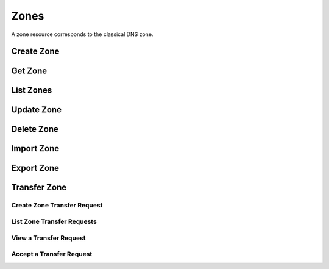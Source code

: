 ..
    Copyright (C) 2014 eNovance SAS <licensing@enovance.com>

    Author: Artom Lifshitz <artom.lifshitz@enovance.com>

    Licensed under the Apache License, Version 2.0 (the "License"); you may
    not use this file except in compliance with the License. You may obtain
    a copy of the License at

        http://www.apache.org/licenses/LICENSE-2.0

    Unless required by applicable law or agreed to in writing, software
    distributed under the License is distributed on an "AS IS" BASIS, WITHOUT
    WARRANTIES OR CONDITIONS OF ANY KIND, either express or implied. See the
    License for the specific language governing permissions and limitations
    under the License.

Zones
=====

A zone resource corresponds to the classical DNS zone.

Create Zone
-----------

.. http:post:: /zones

    Creates a new zone.

    **Example request:**

    .. sourcecode:: http

        POST /v2/zones HTTP/1.1
        Host: 127.0.0.1:9001
        Accept: application/json
        Content-Type: application/json

        {
          "zone": {
            "name": "example.org.",
            "email": "joe@example.org",
            "ttl": 7200,
            "description": "This is an example zone."
          }
        }

    **Example response:**

    .. sourcecode:: http

        HTTP/1.1 201 Created
        Content-Type: application/json

        {
          "zone": {
            "id": "a86dba58-0043-4cc6-a1bb-69d5e86f3ca3",
            "pool_id": "572ba08c-d929-4c70-8e42-03824bb24ca2",
            "project_id": "4335d1f0-f793-11e2-b778-0800200c9a66",
            "name": "example.org.",
            "email": "joe@example.org",
            "ttl": 7200,
            "serial": 1404757531,
            "status": "ACTIVE",
            "description": "This is an example zone.",
            "version": 1,
            "created_at": "2014-07-07T18:25:31.275934",
            "updated_at": null,
            "links": {
              "self": "https://127.0.0.1:9001/v2/zones/a86dba58-0043-4cc6-a1bb-69d5e86f3ca3"
            }
          }
        }

    :form description: UTF-8 text field
    :form email: email address
    :form name: zone name
    :form ttl: time-to-live numeric value in seconds

    :statuscode 201: Created
    :statuscode 202: Accepted
    :statuscode 401: Access Denied

Get Zone
--------

.. http:get:: /zones/(uuid:id)

    Retrieves a zone with the specified zone ID.

    **Example request:**

    .. sourcecode:: http

        GET /v2/zones/a86dba58-0043-4cc6-a1bb-69d5e86f3ca3 HTTP/1.1
        Host: 127.0.0.1:9001
        Accept: application/json
        Content-Type: application/json


    **Example response:**

    .. sourcecode:: http

        HTTP/1.1 200 OK
        Vary: Accept
        Content-Type: application/json

        {
          "zone": {
            "id": "a86dba58-0043-4cc6-a1bb-69d5e86f3ca3",
            "pool_id": "572ba08c-d929-4c70-8e42-03824bb24ca2",
            "project_id": "4335d1f0-f793-11e2-b778-0800200c9a66",
            "name": "example.org.",
            "email": "joe@example.org.",
            "ttl": 7200,
            "serial": 1404757531,
            "status": "ACTIVE",
            "description": "This is an example zone.",
            "version": 1,
            "created_at": "2014-07-07T18:25:31.275934",
            "updated_at": null,
            "links": {
              "self": "https://127.0.0.1:9001/v2/zones/a86dba58-0043-4cc6-a1bb-69d5e86f3ca3"
            }
          }
        }

    :statuscode 200: Success
    :statuscode 401: Access Denied

List Zones
----------

.. http:get:: /zones

    Lists all zones.

    **Example Request:**

    .. sourcecode:: http

        GET /v2/zones HTTP/1.1
        Host: 127.0.0.1:9001
        Accept: application/json
        Content-Type: application/json


    **Example Response:**

    .. sourcecode:: http

        HTTP/1.1 200 OK
        Vary: Accept
        Content-Type: application/json

        {
          "zones": [{
            "id": "a86dba58-0043-4cc6-a1bb-69d5e86f3ca3",
            "pool_id": "572ba08c-d929-4c70-8e42-03824bb24ca2",
            "project_id": "4335d1f0-f793-11e2-b778-0800200c9a66",
            "name": "example.org.",
            "email": "joe@example.org.",
            "ttl": 7200,
            "serial": 1404757531,
            "status": "ACTIVE",
            "description": "This is an example zone.",
            "version": 1,
            "created_at": "2014-07-07T18:25:31.275934",
            "updated_at": null,
            "links": {
              "self": "https://127.0.0.1:9001/v2/zones/a86dba58-0043-4cc6-a1bb-69d5e86f3ca3"
            }
          }, {
            "id": "fdd7b0dc-52a3-491e-829f-41d18e1d3ada",
            "pool_id": "572ba08c-d929-4c70-8e42-03824bb24ca2",
            "project_id": "4335d1f0-f793-11e2-b778-0800200c9a66",
            "name": "example.net.",
            "email": "joe@example.net.",
            "ttl": 7200,
            "serial": 1404756682,
            "status": "ACTIVE",
            "description": "This is another example zone.",
            "version": 1,
            "created_at": "2014-07-07T18:22:08.287743",
            "updated_at": null,
            "links": {
              "self": "https://127.0.0.1:9001/v2/zones/fdd7b0dc-52a3-491e-829f-41d18e1d3ada"
            }
          }],
          "links": {
            "self": "https://127.0.0.1:9001/v2/zones"
          }
        }

    :statuscode 200: Success
    :statuscode 401: Access Denied

Update Zone
-----------

.. http:patch:: /zones/(uuid:id)

    Changes the specified attribute(s) for an existing zone.

    In the example below, we update the TTL to 3600.

    **Request:**

    .. sourcecode:: http

        PATCH /v2/zones/a86dba58-0043-4cc6-a1bb-69d5e86f3ca3 HTTP/1.1
        Host: 127.0.0.1:9001
        Accept: application/json
        Content-Type: application/json

        {
          "zone": {
            "ttl": 3600
          }
        }

    **Response:**

    .. sourcecode:: http

        HTTP/1.1 200 OK
        Content-Type: application/json

        {
          "zone": {
            "id": "a86dba58-0043-4cc6-a1bb-69d5e86f3ca3",
            "pool_id": "572ba08c-d929-4c70-8e42-03824bb24ca2",
            "project_id": "4335d1f0-f793-11e2-b778-0800200c9a66",
            "name": "example.org.",
            "email": "joe@example.org.",
            "ttl": 3600,
            "serial": 1404760160,
            "status": "ACTIVE",
            "description": "This is an example zone.",
            "version": 1,
            "created_at": "2014-07-07T18:25:31.275934",
            "updated_at": "2014-07-07T19:09:20.876366",
            "links": {
              "self": "https://127.0.0.1:9001/v2/zones/a86dba58-0043-4cc6-a1bb-69d5e86f3ca3"
            }
          }
        }

    :form description: UTF-8 text field
    :form email: email address
    :form name: zone name
    :form ttl: time-to-live numeric value in seconds

    :statuscode 200: Success
    :statuscode 202: Accepted
    :statuscode 401: Access Denied

Delete Zone
-----------

.. http:delete:: zones/(uuid:id)

    Deletes a zone with the specified zone ID.

    **Example Request:**

    .. sourcecode:: http

        DELETE /v2/zones/a86dba58-0043-4cc6-a1bb-69d5e86f3ca3 HTTP/1.1
        Host: 127.0.0.1:9001
        Accept: application/json
        Content-Type: application/json

    **Example Response:**

    .. sourcecode:: http

        HTTP/1.1 204 No Content

    :statuscode 204: No content

Import Zone
-----------

.. http:post:: /zones

    To import a zonefile, set the Content-type to **text/dns** . The
    **zoneextractor.py** tool in the **contrib** folder can generate zonefiles
    that are suitable for Designate (without any **$INCLUDE** statements for
    example).

    **Example request:**

    .. sourcecode:: http

        POST /v2/zones HTTP/1.1
        Host: 127.0.0.1:9001
        Content-type: text/dns

        $ORIGIN example.com.
        example.com. 42 IN SOA ns.example.com. nsadmin.example.com. 42 42 42 42 42
        example.com. 42 IN NS ns.example.com.
        example.com. 42 IN MX 10 mail.example.com.
        ns.example.com. 42 IN A 10.0.0.1
        mail.example.com. 42 IN A 10.0.0.2

    **Example response:**

    .. sourcecode:: http

        HTTP/1.1 201 Created
        Content-Type: application/json

        {
            "zone": {
                "email": "nsadmin@example.com",
                "id": "6b78734a-aef1-45cd-9708-8eb3c2d26ff1",
                "links": {
                    "self": "http://127.0.0.1:9001/v2/zones/6b78734a-aef1-45cd-9708-8eb3c2d26ff1"
                },
                "name": "example.com.",
                "pool_id": "572ba08c-d929-4c70-8e42-03824bb24ca2",
                "project_id": "d7accc2f8ce343318386886953f2fc6a",
                "serial": 1404757531,
                "ttl": "42",
                "created_at": "2014-07-07T18:25:31.275934",
                "updated_at": null,
                "version": 1
            }
        }

    :statuscode 201: Created
    :statuscode 415: Unsupported Media Type
    :statuscode 400: Bad request

Export Zone
-----------

.. http:get:: /zones/(uuid:id)

    To export a zone in zonefile format, set the **Accept** header to **text/dns**.

    **Example request**

    .. sourcecode:: http

        GET /v2/zones/6b78734a-aef1-45cd-9708-8eb3c2d26ff1 HTTP/1.1
        Host: 127.0.0.1:9001
        Accept: text/dns

    **Example response**

    .. sourcecode:: http

        HTTP/1.1 200 OK
        Content-Type: text/dns

        $ORIGIN example.com.
        $TTL 42

        example.com. IN SOA ns.designate.com. nsadmin.example.com. (
            1394213803 ; serial
            3600 ; refresh
            600 ; retry
            86400 ; expire
            3600 ; minimum
        )


        example.com. IN NS ns.designate.com.


        example.com.  IN MX 10 mail.example.com.
        ns.example.com.  IN A  10.0.0.1
        mail.example.com.  IN A  10.0.0.2

    :statuscode 200: Success
    :statuscode 406: Not Acceptable

    Notice how the SOA and NS records are replaced with the Designate server(s).

Transfer Zone
-------------

Create Zone Transfer Request
^^^^^^^^^^^^^^^^^^^^^^^^^^^^

.. http:post:: /zones/(uuid:id)/tasks/transfer_requests

    To initiate a transfer the original owner must create a transfer request.

    This will return two items that are required to continue:
        * key: a password that is used to validate the transfer
        * id: ID of the request.

    Both of these should be communicated out of band (email / IM / etc) to the intended recipient

    There is an option of limiting the transfer to a single project. If that is required, the person initiating the transfer
    will need the Project ID. This will also allow the targeted project to see the transfer in their list of requests.

    A non-targeted request will not show in a list operation, apart from the owning projects request.
    An targeted request will only show in the targets and owners lists.

    An un-targeted request can be viewed by any authenticated user.

    **Example Request**

    .. sourcecode:: http

        POST /v2/zones/6b78734a-aef1-45cd-9708-8eb3c2d26ff8/tasks/transfer_requests HTTP/1.1
        Host: 127.0.0.1:9001
        Accept: application/json
        Content-Type: application/json

        {
            "transfer_request":{
                "target_project_id": "123456",
                "description": "Transfer qa.dev.example.com. to QA Team"
            }
        }

    **Example Response**

    .. sourcecode:: http

        HTTP/1.1 201 Created
        Content-Type: application/json

        {
            "transfer_request": {
                "created_at": "2014-07-17T20:34:40.882579",
                "description": null,
                "id": "f2ad17b5-807a-423f-a991-e06236c247be",
                "key": "9Z2R50Y0",
                "project_id": "1",
                "status": "ACTIVE",
                "target_project_id": "123456",
                "updated_at": null,
                "zone_id": "6b78734a-aef1-45cd-9708-8eb3c2d26ff8",
                "zone_name": "qa.dev.example.com.",
                "links": {
                    "self": "http://127.0.0.1:9001/v2/zones/tasks/transfer_requests/f2ad17b5-807a-423f-a991-e06236c247be"
                }
            }
        }

    :form description: UTF-8 text field
    :form target_project_id: Optional field to only allow a single tenant to accept the transfer request


List Zone Transfer Requests
^^^^^^^^^^^^^^^^^^^^^^^^^^^

.. http:get:: /zones/tasks/transfer_requests

    List all transfer requests that the requesting project have created, or are targeted to that project

    The detail shown will differ, based on who the requester is.

    **Example Request**

    .. sourcecode:: http

        GET /zones/tasks/transfer_requests HTTP/1.1
        Host: 127.0.0.1:9001
        Accept: application/json

    **Example Response**

    .. sourcecode:: http

        HTTP/1.1 200 OK
        Content-Type: application/json

        {
            "transfer_requests": [
                {
                    "created_at": "2014-07-17T20:34:40.882579",
                    "description": "This was created by the requesting project",
                    "id": "f2ad17b5-807a-423f-a991-e06236c247be",
                    "key": "9Z2R50Y0",
                    "project_id": "1",
                    "status": "ACTIVE",
                    "target_project_id": "123456",
                    "updated_at": null,
                    "zone_id": "6b78734a-aef1-45cd-9708-8eb3c2d26ff8",
                    "zone_name": "qa.dev.example.com.",
                    "links": {
                        "self": "http://127.0.0.1:9001/v2/zones/tasks/transfer_requests/f2ad17b5-807a-423f-a991-e06236c247be"
                    }
                },
                {
                    "description": "This is scoped to the requesting project",
                    "id": "efd2d720-b0c4-43d4-99f7-d9b53e08860d",
                    "zone_id": "2c4d5e37-f823-4bee-9859-031cb44f80e7",
                    "zone_name": "subdomain.example.com.",
                    "status": "ACTIVE",
                    "links": {
                        "self": "http://127.0.0.1:9001/v2/zones/tasks/transfer_requests/efd2d720-b0c4-43d4-99f7-d9b53e08860d"
                    }
                }
            ],
            "links": {
                "self": "http://127.0.0.1:9001/v2/zones/tasks/transfer_requests"
            }
        }


View a Transfer Request
^^^^^^^^^^^^^^^^^^^^^^^

.. http:get:: /zones/tasks/transfer_requests/(uuid:id)

    Show details about a request.

    This allows a user to view a transfer request before accepting it

    **Example Request**

    .. sourcecode:: http

        GET /v2/zones/tasks/transfer_requests/f2ad17b5-807a-423f-a991-e06236c247be HTTP/1.1
        Host: 127.0.0.1:9001
        Accept: application/json

    **Example Response**

    .. sourcecode:: http

        HTTP/1.1 200 OK
        Content-Type: application/json

        {
            "transfer_request":{
                "description": "This is scoped to the requesting project",
                "id": "efd2d720-b0c4-43d4-99f7-d9b53e08860d",
                "zone_id": "2c4d5e37-f823-4bee-9859-031cb44f80e7",
                "zone_name": "subdomain.example.com.",
                "status": "ACTIVE",
                "links": {
                    "self": "http://127.0.0.1:9001/v2/zones/tasks/transfer_requests/efd2d720-b0c4-43d4-99f7-d9b53e08860d"
                }
            }
        }


Accept a Transfer Request
^^^^^^^^^^^^^^^^^^^^^^^^^

.. http:post:: /zones/tasks/transfer_accepts

    Accept a zone transfer request. This is called by the project that will own the zone
    (i.e. the project that will maintain the zone)

    Once the API returns "Complete" the zone has been transferred to the new project

    **Example Request**

    .. sourcecode:: http

        POST /v2/zones/tasks/transfer_accept HTTP/1.1
        Host: 127.0.0.1:9001
        Accept: application/json
        Content-Type: application/json

        {
            "transfer_accept":{
                "key":"9Z2R50Y0",
                "zone_transfer_request_id":"f2ad17b5-807a-423f-a991-e06236c247be"
            }
        }

    **Example Response**

    .. sourcecode:: http

        HTTP/1.1 201 Created
        Content-Type: application/json

        {
            "transfer_accept": {
                "id": "581891d5-99f5-49e1-86c3-eec0f44d66fd",
                "links": {
                    "self": "http://127.0.0.1:9001/v2/zones/tasks/transfer_accepts/581891d5-99f5-49e1-86c3-eec0f44d66fd",
                    "zone": "http://127.0.0.1:9001/v2/zones/6b78734a-aef1-45cd-9708-8eb3c2d26ff8"
                },
                "status": "COMPLETE"
            }
        }

